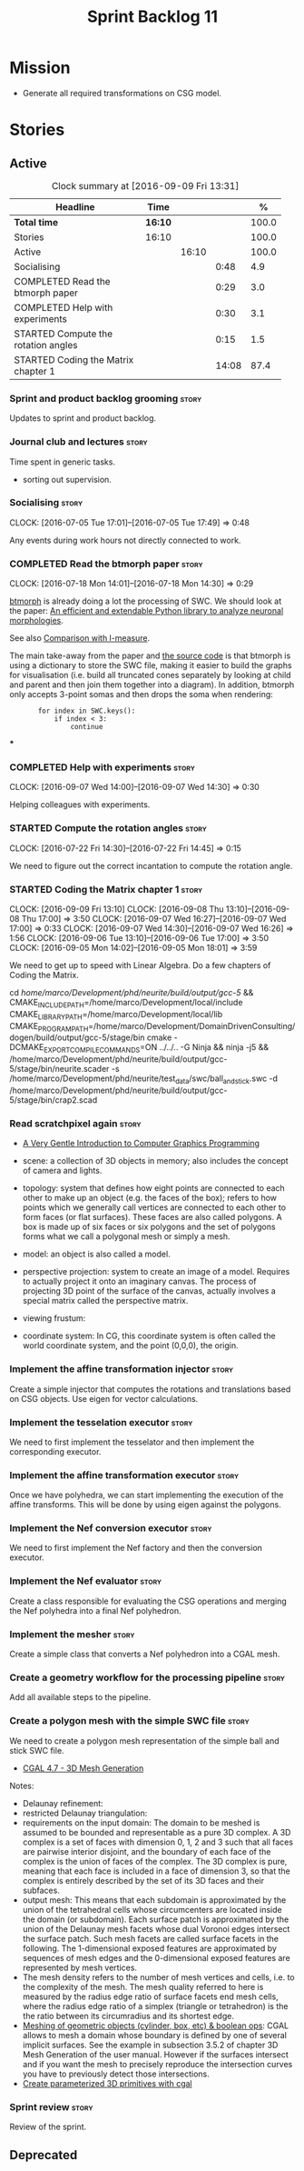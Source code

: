 #+title: Sprint Backlog 11
#+options: date:nil toc:nil author:nil num:nil
#+todo: STARTED | COMPLETED CANCELLED POSTPONED
#+tags: { story(s) spike(p) }

* Mission

- Generate all required transformations on CSG model.

* Stories

** Active

#+begin: clocktable :maxlevel 3 :scope subtree :indent nil :emphasize nil :scope file :narrow 75 :formula %
#+CAPTION: Clock summary at [2016-09-09 Fri 13:31]
| <75>                                                                        |         |       |       |       |
| Headline                                                                    | Time    |       |       |     % |
|-----------------------------------------------------------------------------+---------+-------+-------+-------|
| *Total time*                                                                | *16:10* |       |       | 100.0 |
|-----------------------------------------------------------------------------+---------+-------+-------+-------|
| Stories                                                                     | 16:10   |       |       | 100.0 |
| Active                                                                      |         | 16:10 |       | 100.0 |
| Socialising                                                                 |         |       |  0:48 |   4.9 |
| COMPLETED Read the btmorph paper                                            |         |       |  0:29 |   3.0 |
| COMPLETED Help with experiments                                             |         |       |  0:30 |   3.1 |
| STARTED Compute the rotation angles                                         |         |       |  0:15 |   1.5 |
| STARTED Coding the Matrix chapter 1                                         |         |       | 14:08 |  87.4 |
#+TBLFM: $5='(org-clock-time% @3$2 $2..$4);%.1f
#+end:

*** Sprint and product backlog grooming                               :story:

Updates to sprint and product backlog.

*** Journal club and lectures                                         :story:

Time spent in generic tasks.

- sorting out supervision.

*** Socialising                                                       :story:
    CLOCK: [2016-07-05 Tue 17:01]--[2016-07-05 Tue 17:49] =>  0:48

Any events during work hours not directly connected to work.

*** COMPLETED Read the btmorph paper                                  :story:
    CLOSED: [2016-07-18 Mon 15:18]
    CLOCK: [2016-07-18 Mon 14:01]--[2016-07-18 Mon 14:30] =>  0:29

[[http://btmorph.readthedocs.io/en/latest/][btmorph]] is already doing a lot the processing of SWC. We should look
at the paper: [[http://www.ncbi.nlm.nih.gov/pubmed/24924300][An efficient and extendable Python library to analyze
neuronal morphologies]].

See also [[http://btmorph.readthedocs.io/en/latest/validation.html#comparison-with-l-measure][Comparison with l-measure]].

The main take-away from the paper and [[https://bitbucket.org/btorb/btmorph][the source code]] is that btmorph
is using a dictionary to store the SWC file, making it easier to build
the graphs for visualisation (i.e. build all truncated cones
separately by looking at child and parent and then join them together
into a diagram). In addition, btmorph only accepts 3-point somas and
then drops the soma when rendering:

:        for index in SWC.keys():
:            if index < 3:
:                continue

***

*** COMPLETED Help with experiments                                   :story:
    CLOSED: [2016-09-07 Wed 16:26]
    CLOCK: [2016-09-07 Wed 14:00]--[2016-09-07 Wed 14:30] =>  0:30

Helping colleagues with experiments.
*** STARTED Compute the rotation angles                               :story:
    CLOCK: [2016-07-22 Fri 14:30]--[2016-07-22 Fri 14:45] =>  0:15

We need to figure out the correct incantation to compute the rotation
angle.

*** STARTED Coding the Matrix chapter 1                               :story:
    CLOCK: [2016-09-09 Fri 13:10]
    CLOCK: [2016-09-08 Thu 13:10]--[2016-09-08 Thu 17:00] =>  3:50
    CLOCK: [2016-09-07 Wed 16:27]--[2016-09-07 Wed 17:00] =>  0:33
    CLOCK: [2016-09-07 Wed 14:30]--[2016-09-07 Wed 16:26] =>  1:56
    CLOCK: [2016-09-06 Tue 13:10]--[2016-09-06 Tue 17:00] =>  3:50
    CLOCK: [2016-09-05 Mon 14:02]--[2016-09-05 Mon 18:01] =>  3:59

We need to get up to speed with Linear Algebra. Do a few chapters of
Coding the Matrix.

cd /home/marco/Development/phd/neurite/build/output/gcc-5/ && CMAKE_INCLUDE_PATH=/home/marco/Development/local/include CMAKE_LIBRARY_PATH=/home/marco/Development/local/lib CMAKE_PROGRAM_PATH=/home/marco/Development/DomainDrivenConsulting/dogen/build/output/gcc-5/stage/bin cmake -DCMAKE_EXPORT_COMPILE_COMMANDS=ON ../../.. -G Ninja && ninja -j5 && /home/marco/Development/phd/neurite/build/output/gcc-5/stage/bin/neurite.scader -s /home/marco/Development/phd/neurite/test_data/swc/ball_and_stick.swc -d /home/marco/Development/phd/neurite/build/output/gcc-5/stage/bin/crap2.scad

*** Read scratchpixel again                                           :story:

- [[http://www.scratchapixel.com/lessons/3d-basic-rendering/get-started][A Very Gentle Introduction to Computer Graphics Programming]]

- scene: a collection of 3D objects in memory; also includes the
  concept of camera and lights.
- topology: system that defines how eight points are connected to each
  other to make up an object (e.g. the faces of the box); refers to
  how points which we generally call vertices are connected to each
  other to form faces (or flat surfaces). These faces are also called
  polygons. A box is made up of six faces or six polygons and the set
  of polygons forms what we call a polygonal mesh or simply a mesh.
- model: an object is also called a model.
- perspective projection: system to create an image of a
  model. Requires to actually project it onto an imaginary canvas. The
  process of projecting 3D point of the surface of the canvas,
  actually involves a special matrix called the perspective matrix.
- viewing frustum:
- coordinate system: In CG, this coordinate system is often called the
  world coordinate system, and the point (0,0,0), the origin.

*** Implement the affine transformation injector                      :story:

Create a simple injector that computes the rotations and translations
based on CSG objects. Use eigen for vector calculations.

*** Implement the tesselation executor                                :story:

We need to first implement the tesselator and then implement the
corresponding executor.

*** Implement the affine transformation executor                      :story:

Once we have polyhedra, we can start implementing the execution of the
affine transforms. This will be done by using eigen against the
polygons.

*** Implement the Nef conversion executor                             :story:

We need to first implement the Nef factory and then the conversion
executor.

*** Implement the Nef evaluator                                       :story:

Create a class responsible for evaluating the CSG operations and
merging the Nef polyhedra into a final Nef polyhedron.

*** Implement the mesher                                              :story:

Create a simple class that converts a Nef polyhedron into a CGAL mesh.

*** Create a geometry workflow for the processing pipeline            :story:

Add all available steps to the pipeline.

*** Create a polygon mesh with the simple SWC file                    :story:

We need to create a polygon mesh representation of the simple ball and
stick SWC file.

- [[http://doc.cgal.org/latest/Mesh_3/index.html][CGAL 4.7 - 3D Mesh Generation]]

Notes:

- Delaunay refinement:
- restricted Delaunay triangulation:
- requirements on the input domain: The domain to be meshed is assumed
  to be bounded and representable as a pure 3D complex. A 3D complex
  is a set of faces with dimension 0, 1, 2 and 3 such that all faces
  are pairwise interior disjoint, and the boundary of each face of the
  complex is the union of faces of the complex. The 3D complex is
  pure, meaning that each face is included in a face of dimension 3,
  so that the complex is entirely described by the set of its 3D faces
  and their subfaces.
- output mesh: This means that each subdomain is approximated by the
  union of the tetrahedral cells whose circumcenters are located
  inside the domain (or subdomain). Each surface patch is approximated
  by the union of the Delaunay mesh facets whose dual Voronoi edges
  intersect the surface patch. Such mesh facets are called surface
  facets in the following. The 1-dimensional exposed features are
  approximated by sequences of mesh edges and the 0-dimensional
  exposed features are represented by mesh vertices.
- The mesh density refers to the number of mesh vertices and cells,
  i.e. to the complexity of the mesh. The mesh quality referred to
  here is measured by the radius edge ratio of surface facets end mesh
  cells, where the radius edge ratio of a simplex (triangle or
  tetrahedron) is the the ratio between its circumradius and its
  shortest edge.
- [[http://cgal-discuss.949826.n4.nabble.com/newbie-question-3D-meshing-of-geometric-objects-cylinder-box-etc-amp-boolean-ops-td4657492.html][Meshing of geometric objects (cylinder, box, etc) & boolean ops]]:
  CGAL allows to mesh a domain whose boundary is defined by one of
  several implicit surfaces. See the example in subsection 3.5.2 of
  chapter 3D Mesh Generation of the user manual. However if the
  surfaces intersect and if you want the mesh to precisely reproduce
  the intersection curves you have to previously detect those
  intersections.
- [[http://stackoverflow.com/questions/33197841/create-parameterized-3d-primitives-with-cgal][Create parameterized 3D primitives with cgal]]

*** Sprint review                                                     :story:

Review of the sprint.

** Deprecated

